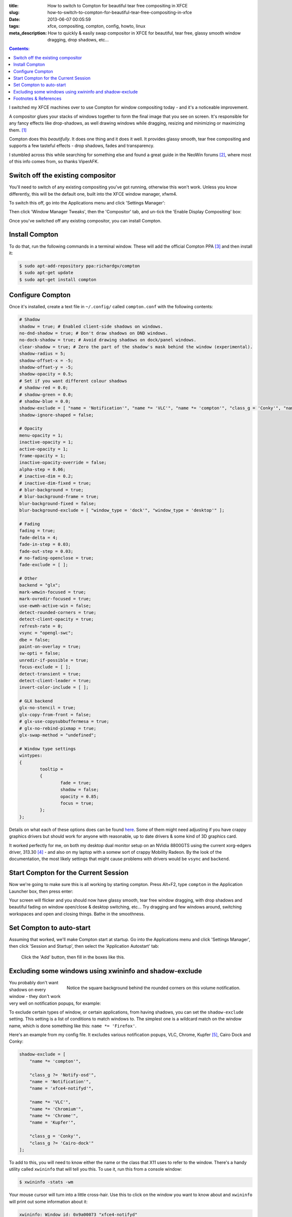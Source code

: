 :title: How to switch to Compton for beautiful tear free compositing in XFCE
:slug: how-to-switch-to-compton-for-beautiful-tear-free-compositing-in-xfce
:date: 2013-06-07 00:05:59
:tags: xfce, compositing, compton, config, howto, linux
:meta_description: How to quickly & easily swap compositor in XFCE for beautiful, tear free, glassy smooth window dragging, drop shadows, etc...

.. contents:: Contents:

I switched my XFCE machines over to use Compton for window compositing today - and it's a noticeable improvement.

A compositor glues your stacks of windows together to form the final image that you see on screen. It's responsible for any fancy effects like drop-shadows, as well drawing windows while dragging, resizing and minimizing or maximizing them. [#compositor]_

Compton does this *beautifully*. It does one thing and it does it well. It provides glassy smooth, tear free compositing and supports a few tasteful effects - drop shadows, fades and transparency.

I stumbled across this while searching for something else and found a great guide in the NeoWin forums [#neowin]_, where most of this info comes from, so thanks ViperAFK.

Switch off the existing compositor
------------------------------------

.. image:: /static/images/posts/how-to-switch-to-compton-for-beautiful-tear-free-compositing-in-xfce/xfce-applications-menu-settings-manager.png
    :align: right
    :alt: Screenshot of the XFCE Applications menu, with the Settings Manager highlighted.

You'll need to switch of any existing compositing you've got running, otherwise this won't work. Unless you know differently, this will be the default one, built into the XFCE window manager, xfwm4.

To switch this off, go into the Applications menu and click 'Settings Manager':

Then click 'Window Manager Tweaks', then the 'Compositor' tab, and un-tick the 'Enable Display Compositing' box:

.. image:: /static/images/posts/how-to-switch-to-compton-for-beautiful-tear-free-compositing-in-xfce/xfce-settings-manager-window-manager-tweaks-disable-compositing.png
  :alt: Screenshot of the XFCE Settings Manager - Window Manager Tweaks window, with 'Enable Display Compositing un-ticked'

Once you've switched off any existing compositor, you can install Compton.

Install Compton
---------------------

To do that, run the following commands in a terminal window. These will add the official Compton PPA [#compton]_ and then install it:

.. code-block:: console

    $ sudo apt-add-repository ppa:richardgv/compton
    $ sudo apt-get update
    $ sudo apt-get install compton

Configure Compton
----------------------------

Once it's installed, create a text file in ``~/.config/`` called ``compton.conf`` with the following contents:

.. code-block:: linux-config

    # Shadow
    shadow = true; # Enabled client-side shadows on windows.
    no-dnd-shadow = true; # Don't draw shadows on DND windows.
    no-dock-shadow = true; # Avoid drawing shadows on dock/panel windows.
    clear-shadow = true; # Zero the part of the shadow's mask behind the window (experimental).
    shadow-radius = 5;
    shadow-offset-x = -5;
    shadow-offset-y = -5;
    shadow-opacity = 0.5;
    # Set if you want different colour shadows
    # shadow-red = 0.0;
    # shadow-green = 0.0;
    # shadow-blue = 0.0;
    shadow-exclude = [ "name = 'Notification'", "name *= 'VLC'", "name *= 'compton'", "class_g = 'Conky'", "name *= 'Chromium'", "name *= 'Chrome'", "class_g ?= 'Cairo-dock'", "class_g ?= 'Notify-osd'", "name = 'Kupfer'", "name = 'xfce4-notifyd'" ];
    shadow-ignore-shaped = false;

    # Opacity
    menu-opacity = 1;
    inactive-opacity = 1;
    active-opacity = 1;
    frame-opacity = 1;
    inactive-opacity-override = false;
    alpha-step = 0.06;
    # inactive-dim = 0.2;
    # inactive-dim-fixed = true;
    # blur-background = true;
    # blur-background-frame = true;
    blur-background-fixed = false;
    blur-background-exclude = [ "window_type = 'dock'", "window_type = 'desktop'" ];

    # Fading
    fading = true;
    fade-delta = 4;
    fade-in-step = 0.03;
    fade-out-step = 0.03;
    # no-fading-openclose = true;
    fade-exclude = [ ];

    # Other
    backend = "glx";
    mark-wmwin-focused = true;
    mark-ovredir-focused = true;
    use-ewmh-active-win = false;
    detect-rounded-corners = true;
    detect-client-opacity = true;
    refresh-rate = 0;
    vsync = "opengl-swc";
    dbe = false;
    paint-on-overlay = true;
    sw-opti = false;
    unredir-if-possible = true;
    focus-exclude = [ ];
    detect-transient = true;
    detect-client-leader = true;
    invert-color-include = [ ];

    # GLX backend
    glx-no-stencil = true;
    glx-copy-from-front = false;
    # glx-use-copysubbuffermesa = true;
    # glx-no-rebind-pixmap = true;
    glx-swap-method = "undefined";

    # Window type settings
    wintypes:
    {
            tooltip =
            {
                    fade = true;
                    shadow = false;
                    opacity = 0.85;
                    focus = true;
            };
    };

Details on what each of these options does can be found `here <https://github.com/chjj/compton/blob/master/man/compton.1.asciidoc>`_. Some of them might need adjusting if you have crappy graphics drivers but should work for anyone with reasonable, up to date drivers & some kind of 3D graphics card.

It worked perfectly for me, on both my desktop dual monitor setup on an NVidia 8800GTS using the current xorg-edgers driver, 313.30 [#xorg-edgers]_ - and also on my laptop with a somew sort of crappy Mobility Radeon. By the look of the documentation, the most likely settings that might cause problems with drivers would be ``vsync`` and ``backend``.

Start Compton for the Current Session
-------------------------------------

Now we're going to make sure this is all working by starting compton. Press Alt+F2, type ``compton`` in the Application Launcher box, then press enter:

.. image:: /static/images/posts/how-to-switch-to-compton-for-beautiful-tear-free-compositing-in-xfce/xfce-application-finder-launching-compton.png
  :alt: Screenshot of the XFCE Applications Filder launching Compton.

Your screen will flicker and you should now have glassy smooth, tear free window dragging, with drop shadows and beautiful fading on window open/close & desktop switching, etc... Try dragging and few windows around, switching workspaces and open and closing things. Bathe in the smoothness.

Set Compton to auto-start
----------------------------

Assuming that worked, we'll make Compton start at startup. Go into the Applications menu and click 'Settings Manager', then click 'Session and Startup', then select the 'Application Autostart' tab:

.. figure:: /static/images/posts/how-to-switch-to-compton-for-beautiful-tear-free-compositing-in-xfce/xfce-settings-manager-session-and-startup-add-application.png
  :alt: Screenshot of the XFCE Settings Manager - Session and Startup window, showing the filled in 'Add application' box.

  Click the 'Add' button, then fill in the boxes like this.

Excluding some windows using xwininfo and shadow-exclude
-----------------------------------------------------------

.. figure:: /static/images/posts/how-to-switch-to-compton-for-beautiful-tear-free-compositing-in-xfce/xfce-notify-osd-window-corner.png
    :align: right

    Notice the square background behind the rounded corners on this volume notification.

You probably don't want shadows on every window - they don't work very well on notification popups, for example:

To exclude certain types of window, or certain applications, from having shadows, you can set the ``shadow-exclude`` setting. This setting is a list of conditions to match windows to. The simplest one is a wildcard match on the window name, which is done something like this: ``name *= 'Firefox'``.

Here's an example from my config file. It excludes various notification popups, VLC, Chrome, Kupfer [#kupfer]_, Cairo Dock and Conky:

.. code-block:: linux-config

    shadow-exclude = [
        "name *= 'compton'",

        "class_g ?= 'Notify-osd'",
        "name = 'Notification'",
        "name = 'xfce4-notifyd'",

        "name *= 'VLC'",
        "name *= 'Chromium'",
        "name *= 'Chrome'",
        "name = 'Kupfer'",

        "class_g = 'Conky'",
        "class_g ?= 'Cairo-dock'"
    ];

To add to this, you will need to know either the name or the class that X11 uses to refer to the window. There's a handy utility called ``xwininfo`` that will tell you this. To use it, run this from a console window:

.. code-block:: console

    $ xwininfo -stats -wm

Your mouse cursor will turn into a little cross-hair. Use this to click on the window you want to know about and ``xwininfo`` will print out some information about it:

.. code-block:: console

    xwininfo: Window id: 0x9a00073 "xfce4-notifyd"

      Absolute upper-left X:  1390
      Absolute upper-left Y:  16
      Relative upper-left X:  0
      Relative upper-left Y:  0
      Width: 274
      Height: 76
      Depth: 32
      Visual: 0xec
      Visual Class: TrueColor
      Border width: 0
      Class: InputOutput
      Colormap: 0x9a00003 (not installed)
      Bit Gravity State: NorthWestGravity
      Window Gravity State: NorthWestGravity
      Backing Store State: NotUseful
      Save Under State: no
      Map State: IsViewable
      Override Redirect State: no
      Corners:  +1390+16  -2064+16  -2064-1060  +1390-1060
      -geometry 274x76+1390+16

      Window manager hints:
          Client accepts input or input focus: No
          Initial state is Normal State
          Displayed on all desktops
          Window type:
              Notification
          Window state:
              Sticky
              Skip Pager
              Skip Taskbar
              Above
          Process id: 23420 on host duncan-desktop
          Frame extents: 0, 0, 0, 0


The window name is on the end of the first line ("xfce4-notifyd" in this case) and the class and type are further down. `Click here for more information about Compton conditionals <https://github.com/chjj/compton/blob/master/man/compton.1.asciidoc#format-of-conditions>`_. You can use this information to add exclusions for these windows to your config.

All done. If you have any improvements on this setup, let me know in `the comments <#article-comments-section>`_.

----------------

Footnotes & References
--------------------------

.. [#compositor] Some window managers have Compositing built in and some don't. `See here for more info <http://en.wikipedia.org/wiki/Compositing_window_manager>`_.
.. [#neowin] Most of this information came from this `great guide by ViperAFK on the NeoWin formus <http://www.neowin.net/forum/topic/1148464-using-compton-for-tear-free-compositing-in-xfce/>`_.
.. [#compton] Compton code is on `GitHub <https://github.com/chjj/compton>`_ and the PPA is on `Launchpad <https://launchpad.net/~richardgv/+archive/compton>`_.
.. [#xorg-edgers] xorg-edgers: "Packages for those who think development versions, experimental and unstable are for old ladies. We want our crack straight from upstream git! Well, straight, we want it built and packaged so we don't need to know what we're doing, except that we will break our X and put our computers on fire." `Use at your own risk! <https://launchpad.net/~xorg-edgers>`_
.. [#kupfer] `Kupfer: An extremely lightweight quick launcher, like Gnome DO <https://live.gnome.org/Kupfer>`_, "a convenient command and access tool", is a program that can launch applications and open documents, and access different types of objects and act on them.
